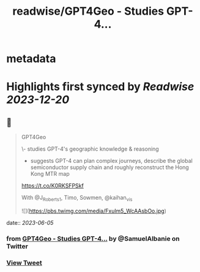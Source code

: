 :PROPERTIES:
:title: readwise/GPT4Geo - Studies GPT-4...
:END:


* metadata
:PROPERTIES:
:author: [[SamuelAlbanie on Twitter]]
:full-title: "GPT4Geo - Studies GPT-4..."
:category: [[tweets]]
:url: https://twitter.com/SamuelAlbanie/status/1665297346123509760
:image-url: https://pbs.twimg.com/profile_images/1581156146160848897/bXgoXQAf.jpg
:END:

* Highlights first synced by [[Readwise]] [[2023-12-20]]
** 📌
#+BEGIN_QUOTE
GPT4Geo

\- studies GPT-4's geographic knowledge & reasoning

- suggests GPT-4 can plan complex journeys, describe the global semiconductor supply chain and roughly reconstruct the Hong Kong MTR map

https://t.co/K0RKSFPSkf

With @J_Roberts_1, Timo, Sowmen, @kaihan_vis 

![](https://pbs.twimg.com/media/Fxulm5_WcAAsbOo.jpg) 
#+END_QUOTE
    date:: [[2023-06-05]]
*** from _GPT4Geo - Studies GPT-4..._ by @SamuelAlbanie on Twitter
*** [[https://twitter.com/SamuelAlbanie/status/1665297346123509760][View Tweet]]